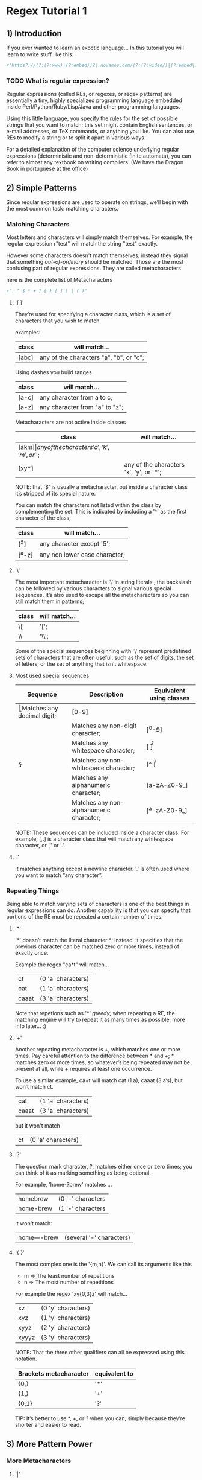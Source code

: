 * Regex Tutorial 1

** 1) Introduction

   If you ever wanted to learn an exoctic language...
   In this tutorial you will learn to write stuff like this:

   #+BEGIN_SRC python
   r"https?://(?:(?:www)|(?:embed))?\.novamov.com/(?:(?:video/)|(?:embed\.php\?v\=))(?P<id>\w+)"
   #+END_SRC

*** TODO What is regular expression?

    Regular expressions (called REs, or regexes, or regex patterns) are essentially a tiny,
    highly specialized programming language embedded inside Perl/Python/Ruby/Lisp/Java and
    other programming languages.

    Using this little language, you specify the rules for the set of possible strings that
    you want to match; this set might contain English sentences, or e-mail addresses, or
    TeX commands, or anything you like.
    You can also use REs to modify a string or to split it apart in various ways.

    For a detailed explanation of the computer science underlying regular expressions
    (deterministic and non-deterministic finite automata), you can refer to almost any
    textbook on writing compilers. (We have the Dragon Book in portuguese at the office)


** 2) Simple Patterns

   Since regular expressions are used to operate on strings, we’ll begin with the most common
   task: matching characters.

*** Matching Characters

    Most letters and characters will simply match themselves. For example, the regular expression
    r"test" will match the string "test" exactly.

    However some characters doesn't match themselves, instead they signal that something /out-of-ordinary/
    should be matched. Those are the most confusing part of regular expressions.
    They are called metacharacters

    here is the complete list of Metacharacters

    #+BEGIN_SRC python
    r". ^ $ * + ? { } [ ] \ | ( )"
    #+END_SRC

***** '[ ]'

      They’re used for specifying a character class, which is a set of characters that you wish to match.

      examples:

      | class | will match...                                 |
      |-------+-----------------------------------------------|
      | [abc] | any of the characters "a", "b", or "c";       |

      Using dashes you build ranges

      | class | will match...                  |
      |-------+--------------------------------|
      | [a-c] | any character from a to c;     |
      | [a-z] | any character from "a" to "z"; |

      Metacharacters are not active inside classes

      | class  | will match...                                |
      |--------+----------------------------------------------|
      | [akm$] | any of the characters 'a', 'k', 'm', or '$'; |
      | [xy*]  | any of the characters 'x', 'y', or '*';      |

      NOTE: that '$' is usually a metacharacter, but inside a character class it’s stripped of its special nature.

      You can match the characters not listed within the class by complementing the set.
      This is indicated by including a '^' as the first character of the class;

      | class  | will match...                           |
      |--------+-----------------------------------------|
      | [^5]   | any character except '5';               |
      | [^a-z] | any non lower case character;           |

***** '\'

      The most important metacharacter is '\' in string literals , the backslash can be followed by
      various characters to signal various special sequences.
      It’s also used to escape all the metacharacters so you can still match them in patterns;

      | class  | will match... |
      |--------+---------------|
      | \[     | '[';          |
      | \\     | '\\';         |

      Some of the special sequences beginning with '\' represent predefined sets of characters that are often useful, such as the set of digits, the set of letters, or the set of anything that isn’t whitespace.

***** Most used special sequences

      | Sequence | Description                             | Equivalent using classes |
      |----------+-----------------------------------------+--------------------------|
      | \d       | Matches any decimal digit;              | [0-9]                    |
      | \D       | Matches any non-digit character;        | [^0-9]                   |
      | \s       | Matches any whitespace character;       | [ \t\n\r\f\v]            |
      | \S       | Matches any non-whitespace character;   | [^ \t\n\r\f\v]           |
      | \w       | Matches any alphanumeric character;     | [a-zA-Z0-9_]             |
      | \W       | Matches any non-alphanumeric character; | [^a-zA-Z0-9_]            |

      NOTE: These sequences can be included inside a character class.
      For example, [\s,.] is a character class that will match any whitespace character, or ',' or '.'.

***** '.'

       It matches anything except a newline character. '.' is often used where you want to match “any character”.

*** Repeating Things

    Being able to match varying sets of characters is one of the best things in regular expressions can do.
    Another capability is that you can specify that portions of the RE must be repeated a certain number of times.

***** '*'

      '*' doesn’t match the literal character *; instead,
      it specifies that the previous character can be matched zero or more times, instead of exactly once.

      Example the regex "ca*t" will match...

      | ct    | (0 'a' characters) |
      | cat   | (1 'a' characters) |
      | caaat | (3 'a' characters) |

      Note that repetions such as '*' /greedy/; when repeating a RE,
      the matching engine will try to repeat it as many times as possible. more info later... :)

***** '+'

      Another repeating metacharacter is +, which matches one or more times.
      Pay careful attention to the difference between * and +; * matches zero or more times,
      so whatever’s being repeated may not be present at all, while + requires at least one occurrence.

      To use a similar example, ca+t will match cat (1 a), caaat (3 a‘s), but won’t match ct.

      | cat   | (1 'a' characters) |
      | caaat | (3 'a' characters) |

      but it won't match
      | ct    | (0 'a' characters) |

***** '?'

      The question mark character, ?, matches either once or zero times;
      you can think of it as marking something as being optional.

      For example, 'home-?brew' matches ...

      | homebrew  | (0 '-' characters |
      | home-brew | (1 '-' characters |

      It won't match:

      | home----brew | (several '-' characters) |

***** '{ }'

      The most complex one is the '{m,n}'. We can call its arguments like this

      + m => The least number of repetitions
      + n => The most number of repetitions

      For example the regex 'xy{0,3}z' will match...

      | xz    | (0 'y' characters) |
      | xyz   | (1 'y' characters) |
      | xyyz  | (2 'y' characters) |
      | xyyyz | (3 'y' characters) |

      NOTE: That the three other qualifiers can all be expressed using this notation.

      | Brackets metacharacter | equivalent to |
      |------------------------+---------------|
      | {0,}                   | '*'           |
      | {1,}                   | '+'           |
      | {0,1}                  | '?'           |

      TIP: It’s better to use *, +, or ? when you can, simply because they’re shorter and easier to read.


** 3) More Pattern Power

*** More Metacharacters

***** '|'

      Alternation, or the “or” operator. If A and B are regular expressions,
      A|B will match any string that matches either A or B.

***** '^'

      Matches at the beginning of lines.

***** '$'

      Matches at the end of a line, which is defined as either the end of the string,
      or any location followed by a newline character.

      #+BEGIN_SRC python
      print(re.search('}$', '{block}'))
      # ==> <_sre.SRE_Match object; span=(6, 7), match='}'>
      print(re.search('}$', '{block} '))
      # ==> None
      print(re.search('}$', '{block}\n'))
      # ==> <_sre.SRE_Match object; span=(6, 7), match='}'>
      #+END_SRC

***** '\A'

      Matches only at the start of the string.

      #+BEGIN_SRC python

      #+END_SRC

***** '\Z'

      Matches only at the end of the string.
      #+BEGIN_SRC python

      #+END_SRC

***** '\b'

      Word boundary. This is a zero-width assertion that matches only at the beginning or end of a word.
      A word is defined as a sequence of alphanumeric characters,
      so the end of a word is indicated by whitespace or a non-alphanumeric character.

      #+BEGIN_SRC python
      p = re.compile(r'\bclass\b')
      print(p.search('no class at all'))
      # ==> <_sre.SRE_Match object; span=(3, 8), match='class'>

      print(p.search('the declassified algorithm'))
      # ==> None

      print(p.search('one subclass is'))
      # ==> None

      #+END_SRC

***** '\B'

      Another zero-width assertion, this is the opposite of \b,
      only matching when the current position is not at a word boundary.

*** TODO Grouping

    Groups are marked by the '(', ')' metacharacters. '(' and ')' have much the same meaning as they do in mathematical expressions;
    they group together the expressions contained inside them, and you can repeat the contents of a group
    with a repeating qualifier, such as *, +, ?, or {m,n}. For example, (ab)* will match zero or more repetitions of ab.

*** TODO Non-capturing and Named Groups
*** TODO Lookahead Assertions
*** TODO Decrypting a regular expression

** TODO 4) Using Regular Expressions

*** TODO Compiling Regular Expressions
*** TODO The Backslash Plague
*** TODO Performing Matches
*** TODO Module-Level Functions
*** TODO Compilation Flags

** TODO 5) Modifying Strings

*** TODO Splitting Strings
*** TODO Search and Replace

** TODO 6) Common Problems

*** TODO Use String Methods
*** TODO match() versus search()
*** TODO Greedy versus Non-Greedy
*** TODO Using re.VERBOSE

** TODO Feedback
